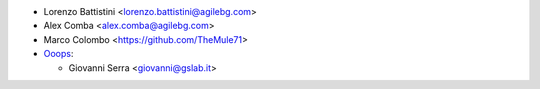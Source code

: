* Lorenzo Battistini <lorenzo.battistini@agilebg.com>
* Alex Comba <alex.comba@agilebg.com>
* Marco Colombo <https://github.com/TheMule71>

* `Ooops <https://www.ooops404.com>`_:

  * Giovanni Serra <giovanni@gslab.it>
